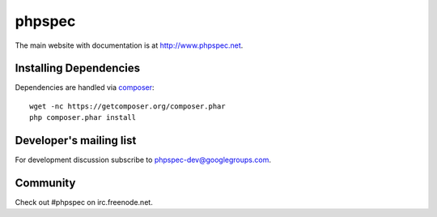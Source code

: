 phpspec
=======

The main website with documentation is at `http://www.phpspec.net <http://www.phpspec.net>`_.

.. image:: https://travis-ci.org/phpspec/phpspec.svg?branch=master
   :target: https://travis-ci.org/phpspec/phpspec
   :alt: Master Travis Build Status

.. image:: https://img.shields.io/scrutinizer/g/phpspec/phpspec.svg
   :target: https://scrutinizer-ci.com/g/phpspec/phpspec/build-status/master
   :alt: Master Scrutinizer Quality Score

.. image:: https://img.shields.io/appveyor/ci/ciaranmcnulty/phpspec/master.svg
   :target: https://ci.appveyor.com/project/ciaranmcnulty/phpspec/branch/master
   :alt: AppVeyor build status

.. image:: https://poser.pugx.org/phpspec/phpspec/downloads.png
   :target: https://poser.pugx.org/phpspec/phpspec/downloads
   :alt: Total downloads

.. image:: https://poser.pugx.org/phpspec/phpspec/v/stable.png
   :target: https://poser.pugx.org/phpspec/phpspec/v/stable
   :alt: Latest stable version

.. image:: https://poser.pugx.org/phpspec/phpspec/v/unstable.png
   :target: https://poser.pugx.org/phpspec/phpspec/v/unstable
   :alt: Latest unstable version

.. image:: https://poser.pugx.org/phpspec/phpspec/license.png
   :target: https://poser.pugx.org/phpspec/phpspec/license
   :alt: Software license

Installing Dependencies
-----------------------

Dependencies are handled via `composer <https://getcomposer.org>`_::

   wget -nc https://getcomposer.org/composer.phar
   php composer.phar install

Developer's mailing list
------------------------

For development discussion subscribe to `phpspec-dev@googlegroups.com <mailto:phpspec-dev@googlegroups.com>`_.

Community
---------
Check out #phpspec on irc.freenode.net.
